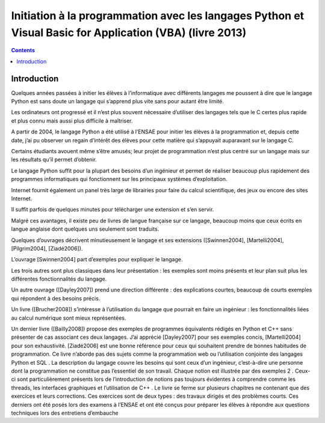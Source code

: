 ﻿
.. index::
   pair: Python; ENSAE
   
 
.. _livre_init_python_2013:
 
==========================================================================================================
Initiation à la programmation avec les langages Python et Visual Basic for Application (VBA) (livre 2013)
==========================================================================================================

.. seealso::

   - http://www.xavierdupre.fr/site2013/documents/python/initiation_via_python_all.pdf
   - http ://www.xavierdupre.fr


.. contents::
   :depth: 3

Introduction
============

Quelques années passées à initier les élèves à l’informatique avec différents 
langages me poussent à dire que le langage Python est sans doute un langage 
qui s’apprend plus vite sans pour autant être limité. 

Les ordinateurs ont progressé et il n’est plus souvent nécessaire d’utiliser 
des langages tels que le C certes plus rapide et plus connu mais aussi plus 
difficile à maîtriser. 

A partir de 2004, le langage Python a été utilisé à l’ENSAE pour initier les 
élèves à la programmation et, depuis cette date, j’ai pu observer un regain
d’intérêt des élèves pour cette matière qui s’appuyait auparavant sur le 
langage C.

Certains étudiants avouent même s’être amusés; leur projet de programmation 
n’est plus centré sur un langage mais sur les résultats qu’il permet d’obtenir.

Le langage Python suffit pour la plupart des besoins d’un ingénieur et permet 
de réaliser beaucoup plus rapidement des programmes informatiques qui 
fonctionnent sur les principaux systèmes d’exploitation.

Internet fournit également un panel très large de librairies pour faire du 
calcul scientifique, des jeux ou encore des sites Internet. 

Il suffit parfois de quelques minutes pour télécharger une extension et s’en servir.

Malgré ces avantages, il existe peu de livres de langue française sur ce langage, 
beaucoup moins que ceux écrits en langue anglaise dont quelques uns seulement 
sont traduits.

Quelques d’ouvrages décrivent minutieusement le langage et ses extensions 
([Swinnen2004], [Martelli2004], [Pilgrim2004], [Ziadé2006]). 

L’ouvrage [Swinnen2004] part d’exemples pour expliquer le langage. 

Les trois autres sont plus classiques dans leur présentation : les exemples 
sont moins présents et leur plan suit plus les différentes fonctionnalités 
du langage. 

Un autre ouvrage ([Dayley2007]) prend une direction différente : des explications 
courtes, beaucoup de courts exemples qui répondent à des besoins précis. 

Un livre ([Brucher2008]) s’intéresse à l’utilisation du langage que pourrait 
en faire un ingénieur : les fonctionnalités liées au calcul numérique sont 
mieux représentées. 

Un dernier livre ([Bailly2008]) propose des exemples de programmes équivalents 
rédigés en Python
et
C++
sans présenter de cas associant ces deux langages. J’ai
apprécié [Dayley2007] pour ses exemples concis, [Martelli2004] pour son exhaustivité. [Ziadé2006] est une
bonne référence pour ceux qui souhaitent prendre de bonnes habitudes de programmation.
Ce livre n’aborde pas des sujets comme la programmation web ou l’utilisation conjointe des langages
Python
et
SQL
. La description du langage couvre les besoins qui sont ceux d’un ingénieur, c’est-à-dire une
personne dont la programmation ne constitue pas l’essentiel de son travail. Chaque notion est illustrée
par des exemples
2
. Ceux-ci sont particulièrement présents lors de l’introduction de notions pas toujours
évidentes à comprendre comme les threads, les interfaces graphiques et l’utilisation de
C++
. Le livre se
ferme sur plusieurs chapitres ne contenant que des exercices et leurs corrections. Ces exercices sont de
deux types : des travaux dirigés et des problèmes courts. Ces derniers ont été posés lors des examens à
l’ENSAE et ont été conçus pour préparer les élèves à répondre aux questions techniques lors des entretiens
d’embauche
